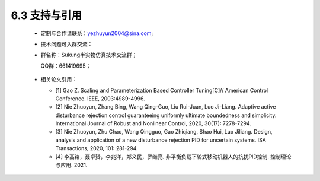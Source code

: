 6.3 支持与引用
--------------

   -  定制与合作请联系：yezhuyun2004@sina.com;

   -  技术问题可入群交流：
   -  
      群名称：Sukung半实物仿真技术交流群；

      QQ群：661419695；

         .. image:: media/image268.png
            :align: center
            :scale: 55 %

      

   -  相关论文引用：

      - [1] Gao Z. Scaling and Parameterization Based Controller Tuning[C]// American Control Conference. IEEE, 2003:4989-4996.

      - [2] Nie Zhuoyun, Zhang Bing, Wang Qing-Guo, Liu Rui-Juan, Luo Ji-Liang. Adaptive active disturbance rejection control guaranteeing uniformly ultimate boundedness and simplicity. International Journal of Robust and Nonlinear Control, 2020, 30(17): 7278-7294.

      - [3] Nie Zhuoyun, Zhu Chao, Wang Qingguo, Gao Zhiqiang, Shao Hui, Luo Jiliang. Design, analysis and application of a new disturbance rejection PID for uncertain systems. ISA Transactions, 2020, 101: 281-294.

      - [4] 李高铭，聂卓赟，李兆洋，郑义民，罗继亮. 非平衡负载下轮式移动机器人的抗扰PID控制. 控制理论与应用. 2021.